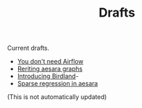 #+TITLE: Drafts

Current drafts.
- [[file:simple-stupid-etl.org][You don't need Airflow]]
- [[file:symbolic-aesara.org][Reriting aesara graphs]]
- [[file:introducing-birdland.org][Introducing Birdland]]-
- [[file:sparse-regression-aesara.org][Sparse regression in aesara]]

(This is not automatically updated)
